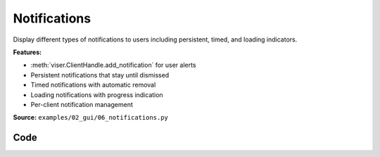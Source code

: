 Notifications
=============

Display different types of notifications to users including persistent, timed, and loading indicators.

**Features:**

* :meth:`viser.ClientHandle.add_notification` for user alerts
* Persistent notifications that stay until dismissed
* Timed notifications with automatic removal
* Loading notifications with progress indication
* Per-client notification management

**Source:** ``examples/02_gui/06_notifications.py``

.. figure:: ../../_static/examples/02_gui_06_notifications.png
   :width: 100%
   :alt: Notifications

Code
----

.. code-block:: python
   :linenos:

   import time
   
   import viser
   
   
   def main() -> None:
       server = viser.ViserServer()
   
       persistent_notif_button = server.gui.add_button(
           "Show persistent notification (default)"
       )
       timed_notif_button = server.gui.add_button("Show timed notification")
       controlled_notif_button = server.gui.add_button("Show controlled notification")
       loading_notif_button = server.gui.add_button("Show loading notification")
   
       remove_controlled_notif = server.gui.add_button("Remove controlled notification")
   
       @persistent_notif_button.on_click
       def _(event: viser.GuiEvent) -> None:
           client = event.client
           assert client is not None
   
           client.add_notification(
               title="Persistent notification",
               body="This can be closed manually and does not disappear on its own!",
               loading=False,
               with_close_button=True,
               auto_close=False,
           )
   
       @timed_notif_button.on_click
       def _(event: viser.GuiEvent) -> None:
           client = event.client
           assert client is not None
   
           client.add_notification(
               title="Timed notification",
               body="This disappears automatically after 5 seconds!",
               loading=False,
               with_close_button=True,
               auto_close=5000,
           )
   
       @controlled_notif_button.on_click
       def _(event: viser.GuiEvent) -> None:
           client = event.client
           assert client is not None
   
           controlled_notif = client.add_notification(
               title="Controlled notification",
               body="This cannot be closed by the user and is controlled in code only!",
               loading=False,
               with_close_button=False,
               auto_close=False,
           )
   
           @remove_controlled_notif.on_click
           def _(_) -> None:
               controlled_notif.remove()
   
       @loading_notif_button.on_click
       def _(event: viser.GuiEvent) -> None:
           client = event.client
           assert client is not None
   
           loading_notif = client.add_notification(
               title="Loading notification",
               body="This indicates that some action is in progress! It will be updated in 3 seconds.",
               loading=True,
               with_close_button=False,
               auto_close=False,
           )
   
           time.sleep(3.0)
   
           loading_notif.title = "Updated notification"
           loading_notif.body = "This notification has been updated!"
           loading_notif.loading = False
           loading_notif.with_close_button = True
           loading_notif.auto_close = 5000
           loading_notif.color = "green"
   
       @server.on_client_connect
       def _(client: viser.ClientHandle) -> None:
           client.add_notification(
               "Connected", "You are now connected to the server!", auto_close=5000
           )
   
       while True:
           time.sleep(1.0)
   
   
   if __name__ == "__main__":
       main()
   
